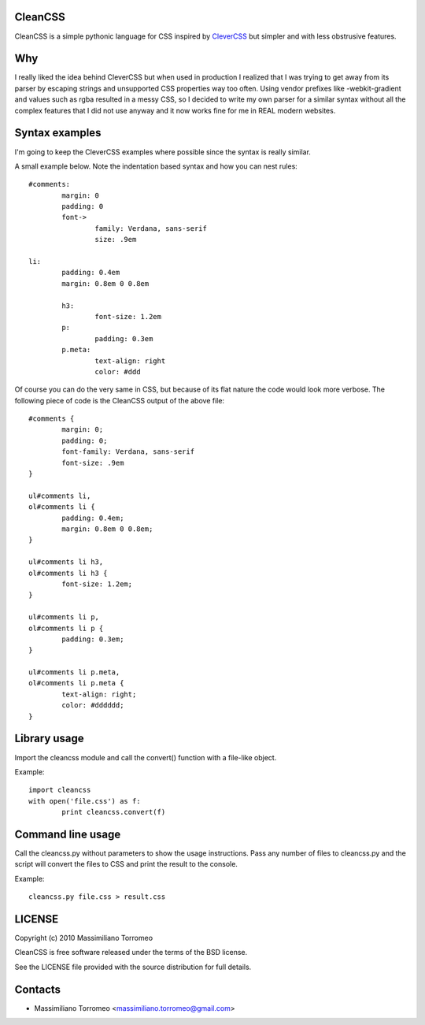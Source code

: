 CleanCSS
--------

CleanCSS is a simple pythonic language for CSS inspired by
`CleverCSS <http://sandbox.pocoo.org/clevercss/>`_ but simpler and with less
obstrusive features.

Why
---
I really liked the idea behind CleverCSS but when used in production I realized
that I was trying to get away from its parser by escaping strings and unsupported
CSS properties way too often. Using vendor prefixes like -webkit-gradient and
values such as rgba resulted in a messy CSS, so I decided to write my own parser
for a similar syntax without all the complex features that I did not use anyway
and it now works fine for me in REAL modern websites.

Syntax examples
---------------

I'm going to keep the CleverCSS examples where possible since the syntax is really
similar.

A small example below.  Note the indentation based syntax and how you can nest rules::

	#comments:
		margin: 0
		padding: 0
		font->
			family: Verdana, sans-serif
			size: .9em

	li:
		padding: 0.4em
		margin: 0.8em 0 0.8em

		h3:
			font-size: 1.2em
		p:
			padding: 0.3em
		p.meta:
			text-align: right
			color: #ddd

Of course you can do the very same in CSS, but because of its flat nature the
code would look more verbose.  The following piece of code is the CleanCSS
output of the above file::

	#comments {
		margin: 0;
		padding: 0;
		font-family: Verdana, sans-serif
		font-size: .9em
	}

	ul#comments li,
	ol#comments li {
		padding: 0.4em;
		margin: 0.8em 0 0.8em;
	}

	ul#comments li h3,
	ol#comments li h3 {
		font-size: 1.2em;
	}

	ul#comments li p,
	ol#comments li p {
		padding: 0.3em;
	}

	ul#comments li p.meta,
	ol#comments li p.meta {
		text-align: right;
		color: #dddddd;
	}

Library usage
-------------
Import the cleancss module and call the convert() function with a file-like object.

Example::

	import cleancss
	with open('file.css') as f:
		print cleancss.convert(f)

Command line usage
------------------
Call the cleancss.py without parameters to show the usage instructions.
Pass any number of files to cleancss.py and the script will convert the files to CSS
and print the result to the console.

Example::

	cleancss.py file.css > result.css

LICENSE
-------
Copyright (c) 2010 Massimiliano Torromeo

CleanCSS is free software released under the terms of the BSD license.

See the LICENSE file provided with the source distribution for full details.

Contacts
--------

* Massimiliano Torromeo <massimiliano.torromeo@gmail.com>